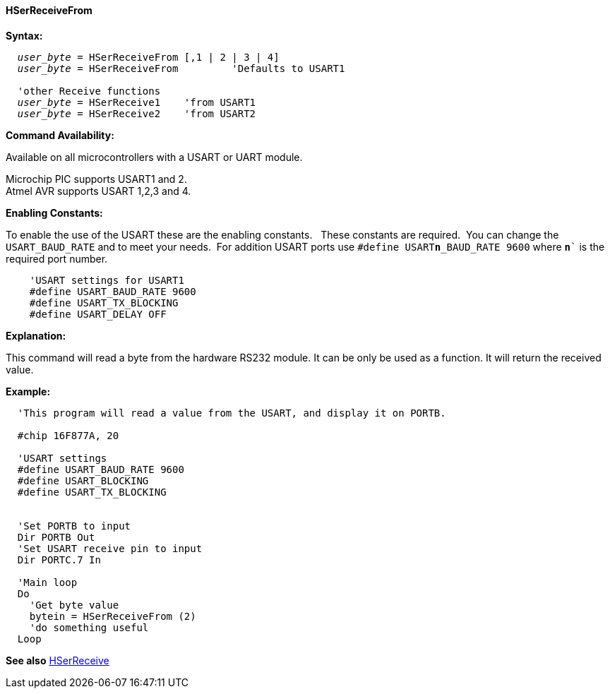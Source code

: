 ==== HSerReceiveFrom

*Syntax:*
[subs="quotes"]
----
  _user_byte_ = HSerReceiveFrom [,1 | 2 | 3 | 4]
  _user_byte_ = HSerReceiveFrom         'Defaults to USART1

  'other Receive functions
  _user_byte_ = HSerReceive1    'from USART1
  _user_byte_ = HSerReceive2    'from USART2

----
*Command Availability:*

Available on all microcontrollers with a USART or UART module. +

Microchip PIC supports USART1 and 2. +
Atmel AVR supports USART 1,2,3 and 4.

*Enabling Constants:*

To enable the use of the USART these are the enabling constants. &#160;&#160;These constants are required.&#160;&#160;You can change the `USART_BAUD_RATE` and to meet your needs.&#160;&#160;For addition USART ports use `#define USART**n**_BAUD_RATE 9600` where `**n**`` is the required port number.

----
    'USART settings for USART1
    #define USART_BAUD_RATE 9600
    #define USART_TX_BLOCKING
    #define USART_DELAY OFF
----


*Explanation:*

This command will read a byte from the hardware RS232 module. It can be only be used as a function. It will return the received value.


*Example:*
----
  'This program will read a value from the USART, and display it on PORTB.

  #chip 16F877A, 20

  'USART settings
  #define USART_BAUD_RATE 9600
  #define USART_BLOCKING
  #define USART_TX_BLOCKING


  'Set PORTB to input
  Dir PORTB Out
  'Set USART receive pin to input
  Dir PORTC.7 In

  'Main loop
  Do
    'Get byte value
    bytein = HSerReceiveFrom (2)
    'do something useful
  Loop
----
*See also* <<_hserreceive,HSerReceive>>
